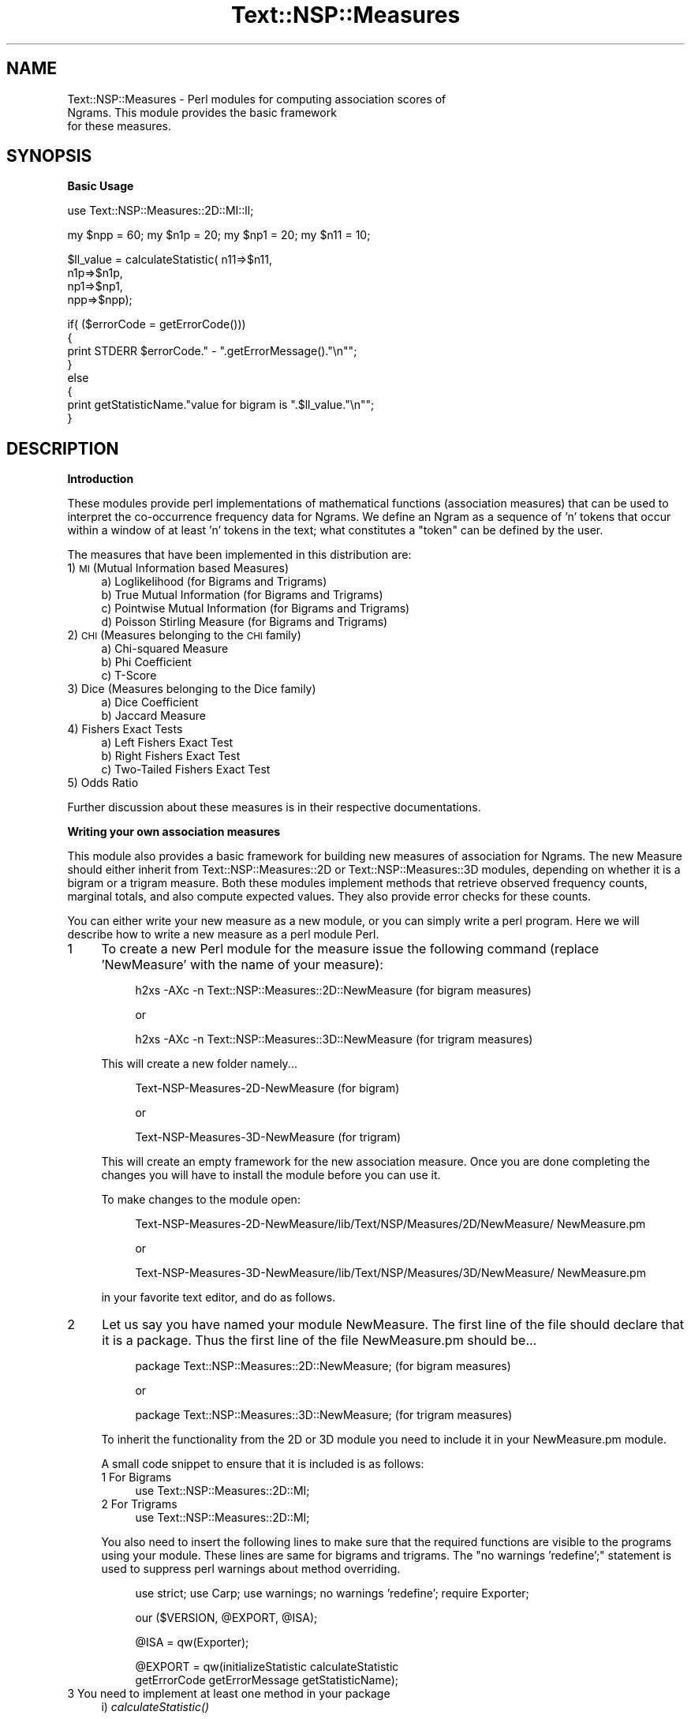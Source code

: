 .\" Automatically generated by Pod::Man v1.37, Pod::Parser v1.32
.\"
.\" Standard preamble:
.\" ========================================================================
.de Sh \" Subsection heading
.br
.if t .Sp
.ne 5
.PP
\fB\\$1\fR
.PP
..
.de Sp \" Vertical space (when we can't use .PP)
.if t .sp .5v
.if n .sp
..
.de Vb \" Begin verbatim text
.ft CW
.nf
.ne \\$1
..
.de Ve \" End verbatim text
.ft R
.fi
..
.\" Set up some character translations and predefined strings.  \*(-- will
.\" give an unbreakable dash, \*(PI will give pi, \*(L" will give a left
.\" double quote, and \*(R" will give a right double quote.  | will give a
.\" real vertical bar.  \*(C+ will give a nicer C++.  Capital omega is used to
.\" do unbreakable dashes and therefore won't be available.  \*(C` and \*(C'
.\" expand to `' in nroff, nothing in troff, for use with C<>.
.tr \(*W-|\(bv\*(Tr
.ds C+ C\v'-.1v'\h'-1p'\s-2+\h'-1p'+\s0\v'.1v'\h'-1p'
.ie n \{\
.    ds -- \(*W-
.    ds PI pi
.    if (\n(.H=4u)&(1m=24u) .ds -- \(*W\h'-12u'\(*W\h'-12u'-\" diablo 10 pitch
.    if (\n(.H=4u)&(1m=20u) .ds -- \(*W\h'-12u'\(*W\h'-8u'-\"  diablo 12 pitch
.    ds L" ""
.    ds R" ""
.    ds C` ""
.    ds C' ""
'br\}
.el\{\
.    ds -- \|\(em\|
.    ds PI \(*p
.    ds L" ``
.    ds R" ''
'br\}
.\"
.\" If the F register is turned on, we'll generate index entries on stderr for
.\" titles (.TH), headers (.SH), subsections (.Sh), items (.Ip), and index
.\" entries marked with X<> in POD.  Of course, you'll have to process the
.\" output yourself in some meaningful fashion.
.if \nF \{\
.    de IX
.    tm Index:\\$1\t\\n%\t"\\$2"
..
.    nr % 0
.    rr F
.\}
.\"
.\" For nroff, turn off justification.  Always turn off hyphenation; it makes
.\" way too many mistakes in technical documents.
.hy 0
.if n .na
.\"
.\" Accent mark definitions (@(#)ms.acc 1.5 88/02/08 SMI; from UCB 4.2).
.\" Fear.  Run.  Save yourself.  No user-serviceable parts.
.    \" fudge factors for nroff and troff
.if n \{\
.    ds #H 0
.    ds #V .8m
.    ds #F .3m
.    ds #[ \f1
.    ds #] \fP
.\}
.if t \{\
.    ds #H ((1u-(\\\\n(.fu%2u))*.13m)
.    ds #V .6m
.    ds #F 0
.    ds #[ \&
.    ds #] \&
.\}
.    \" simple accents for nroff and troff
.if n \{\
.    ds ' \&
.    ds ` \&
.    ds ^ \&
.    ds , \&
.    ds ~ ~
.    ds /
.\}
.if t \{\
.    ds ' \\k:\h'-(\\n(.wu*8/10-\*(#H)'\'\h"|\\n:u"
.    ds ` \\k:\h'-(\\n(.wu*8/10-\*(#H)'\`\h'|\\n:u'
.    ds ^ \\k:\h'-(\\n(.wu*10/11-\*(#H)'^\h'|\\n:u'
.    ds , \\k:\h'-(\\n(.wu*8/10)',\h'|\\n:u'
.    ds ~ \\k:\h'-(\\n(.wu-\*(#H-.1m)'~\h'|\\n:u'
.    ds / \\k:\h'-(\\n(.wu*8/10-\*(#H)'\z\(sl\h'|\\n:u'
.\}
.    \" troff and (daisy-wheel) nroff accents
.ds : \\k:\h'-(\\n(.wu*8/10-\*(#H+.1m+\*(#F)'\v'-\*(#V'\z.\h'.2m+\*(#F'.\h'|\\n:u'\v'\*(#V'
.ds 8 \h'\*(#H'\(*b\h'-\*(#H'
.ds o \\k:\h'-(\\n(.wu+\w'\(de'u-\*(#H)/2u'\v'-.3n'\*(#[\z\(de\v'.3n'\h'|\\n:u'\*(#]
.ds d- \h'\*(#H'\(pd\h'-\w'~'u'\v'-.25m'\f2\(hy\fP\v'.25m'\h'-\*(#H'
.ds D- D\\k:\h'-\w'D'u'\v'-.11m'\z\(hy\v'.11m'\h'|\\n:u'
.ds th \*(#[\v'.3m'\s+1I\s-1\v'-.3m'\h'-(\w'I'u*2/3)'\s-1o\s+1\*(#]
.ds Th \*(#[\s+2I\s-2\h'-\w'I'u*3/5'\v'-.3m'o\v'.3m'\*(#]
.ds ae a\h'-(\w'a'u*4/10)'e
.ds Ae A\h'-(\w'A'u*4/10)'E
.    \" corrections for vroff
.if v .ds ~ \\k:\h'-(\\n(.wu*9/10-\*(#H)'\s-2\u~\d\s+2\h'|\\n:u'
.if v .ds ^ \\k:\h'-(\\n(.wu*10/11-\*(#H)'\v'-.4m'^\v'.4m'\h'|\\n:u'
.    \" for low resolution devices (crt and lpr)
.if \n(.H>23 .if \n(.V>19 \
\{\
.    ds : e
.    ds 8 ss
.    ds o a
.    ds d- d\h'-1'\(ga
.    ds D- D\h'-1'\(hy
.    ds th \o'bp'
.    ds Th \o'LP'
.    ds ae ae
.    ds Ae AE
.\}
.rm #[ #] #H #V #F C
.\" ========================================================================
.\"
.IX Title "Text::NSP::Measures 3"
.TH Text::NSP::Measures 3 "2008-03-27" "perl v5.8.8" "User Contributed Perl Documentation"
.SH "NAME"
Text::NSP::Measures \- Perl modules for computing association scores of
                      Ngrams. This module provides the basic framework
                      for these measures.
.SH "SYNOPSIS"
.IX Header "SYNOPSIS"
.Sh "Basic Usage"
.IX Subsection "Basic Usage"
.Vb 1
\&  use Text::NSP::Measures::2D::MI::ll;
.Ve
.PP
.Vb 1
\&  my $npp = 60; my $n1p = 20; my $np1 = 20;  my $n11 = 10;
.Ve
.PP
.Vb 4
\&  $ll_value = calculateStatistic( n11=>$n11,
\&                                      n1p=>$n1p,
\&                                      np1=>$np1,
\&                                      npp=>$npp);
.Ve
.PP
.Vb 8
\&  if( ($errorCode = getErrorCode()))
\&  {
\&    print STDERR $errorCode." - ".getErrorMessage()."\en"";
\&  }
\&  else
\&  {
\&    print getStatisticName."value for bigram is ".$ll_value."\en"";
\&  }
.Ve
.SH "DESCRIPTION"
.IX Header "DESCRIPTION"
.Sh "Introduction"
.IX Subsection "Introduction"
These modules provide perl implementations of mathematical functions
(association measures) that can be used to interpret the co-occurrence
frequency data for Ngrams. We define an Ngram as a sequence of 'n'
tokens that occur within a window of at least 'n' tokens in the text;
what constitutes a \*(L"token\*(R" can be defined by the user.
.PP
The measures that have been implemented in this distribution are:
.IP "1) \s-1MI\s0 (Mutual Information based Measures)" 4
.IX Item "1) MI (Mutual Information based Measures)"
.RS 4
.PD 0
.IP "a) Loglikelihood (for Bigrams and Trigrams)" 4
.IX Item "a) Loglikelihood (for Bigrams and Trigrams)"
.IP "b) True Mutual Information (for Bigrams and Trigrams)" 4
.IX Item "b) True Mutual Information (for Bigrams and Trigrams)"
.IP "c) Pointwise Mutual Information (for Bigrams and Trigrams)" 4
.IX Item "c) Pointwise Mutual Information (for Bigrams and Trigrams)"
.IP "d) Poisson Stirling Measure (for Bigrams and Trigrams)" 4
.IX Item "d) Poisson Stirling Measure (for Bigrams and Trigrams)"
.RE
.RS 4
.RE
.IP "2) \s-1CHI\s0 (Measures belonging to the \s-1CHI\s0 family)" 4
.IX Item "2) CHI (Measures belonging to the CHI family)"
.RS 4
.IP "a) Chi-squared Measure" 4
.IX Item "a) Chi-squared Measure"
.IP "b) Phi Coefficient" 4
.IX Item "b) Phi Coefficient"
.IP "c) T\-Score" 4
.IX Item "c) T-Score"
.RE
.RS 4
.RE
.IP "3) Dice (Measures belonging to the Dice family)" 4
.IX Item "3) Dice (Measures belonging to the Dice family)"
.RS 4
.IP "a) Dice Coefficient" 4
.IX Item "a) Dice Coefficient"
.IP "b) Jaccard Measure" 4
.IX Item "b) Jaccard Measure"
.RE
.RS 4
.RE
.IP "4) Fishers Exact Tests" 4
.IX Item "4) Fishers Exact Tests"
.RS 4
.IP "a) Left Fishers Exact Test" 4
.IX Item "a) Left Fishers Exact Test"
.IP "b) Right Fishers Exact Test" 4
.IX Item "b) Right Fishers Exact Test"
.IP "c) Two-Tailed Fishers Exact Test" 4
.IX Item "c) Two-Tailed Fishers Exact Test"
.RE
.RS 4
.RE
.IP "5) Odds Ratio" 4
.IX Item "5) Odds Ratio"
.PD
.PP
Further discussion about these measures is in their respective
documentations.
.Sh "Writing your own association measures"
.IX Subsection "Writing your own association measures"
This module also provides a basic framework for building new measures
of association for Ngrams. The new Measure should either inherit from
Text::NSP::Measures::2D or Text::NSP::Measures::3D modules, depending
on whether it is a bigram or a trigram measure. Both these modules
implement methods that retrieve observed frequency counts, marginal
totals, and also compute expected values. They also provide error
checks for these counts.
.PP
You can either write your new measure as a new module, or you can
simply write a perl program. Here we will describe how to write a
new measure as a perl module Perl.
.IP "1" 4
.IX Item "1"
To create a new Perl module for the measure issue the following
command (replace 'NewMeasure' with the name of your measure):
.RS 4
.Sp
.RS 4
h2xs \-AXc \-n Text::NSP::Measures::2D::NewMeasure
(for bigram measures)
.Sp
.Vb 1
\&                      or
.Ve
.Sp
h2xs \-AXc \-n Text::NSP::Measures::3D::NewMeasure
(for trigram measures)
.RE
.RE
.RS 4
.Sp
This will create a new folder namely...
.Sp
.RS 4
Text\-NSP\-Measures\-2D\-NewMeasure (for bigram)
.Sp
.Vb 1
\&            or
.Ve
.Sp
Text\-NSP\-Measures\-3D\-NewMeasure (for trigram)
.RE
.RE
.RS 4
.Sp
This will create an empty framework for the new association measure.
Once you are done completing the changes you will have to install the
module before you can use it.
.Sp
To make changes to the module open:
.Sp
.RS 4
Text\-NSP\-Measures\-2D\-NewMeasure/lib/Text/NSP/Measures/2D/NewMeasure/
NewMeasure.pm
.Sp
.Vb 1
\&                        or
.Ve
.Sp
Text\-NSP\-Measures\-3D\-NewMeasure/lib/Text/NSP/Measures/3D/NewMeasure/
NewMeasure.pm
.RE
.RE
.RS 4
.Sp
in your favorite text editor, and do as follows.
.RE
.IP "2" 4
.IX Item "2"
Let us say you have named your module NewMeasure. The first line of
the file should declare that it is a package. Thus the first line of
the file NewMeasure.pm should be...
.RS 4
.Sp
.RS 4
package Text::NSP::Measures::2D::NewMeasure; (for bigram measures)
.Sp
.Vb 1
\&                  or
.Ve
.Sp
package Text::NSP::Measures::3D::NewMeasure; (for trigram measures)
.RE
.RE
.RS 4
.Sp
To inherit the functionality from the 2D or 3D module you need to
include it in your NewMeasure.pm module.
.Sp
A small code snippet to ensure that it is included is as follows:
.IP "1 For Bigrams" 4
.IX Item "1 For Bigrams"
use Text::NSP::Measures::2D::MI;
.IP "2 For Trigrams" 4
.IX Item "2 For Trigrams"
use Text::NSP::Measures::2D::MI;
.RE
.RS 4
.Sp
You also need to insert the following lines to make sure that the required
functions are visible to the programs using your module. These lines are
same for bigrams and trigrams. The \*(L"no warnings 'redefine';\*(R" statement is
used to suppress perl warnings about method overriding.
.Sp
.RS 4
use strict;
use Carp;
use warnings;
no warnings 'redefine';
require Exporter;
.Sp
our ($VERSION, \f(CW@EXPORT\fR, \f(CW@ISA\fR);
.Sp
@ISA  = qw(Exporter);
.Sp
@EXPORT = qw(initializeStatistic calculateStatistic
             getErrorCode getErrorMessage getStatisticName);
.RE
.RE
.RS 4
.RE
.IP "3 You need to implement at least one method in your package" 4
.IX Item "3 You need to implement at least one method in your package"
.RS 4
.PD 0
.IP "i)  \fIcalculateStatistic()\fR" 4
.IX Item "i)  calculateStatistic()"
.RE
.RS 4
.PD
.Sp
This method is passed reference to a hash containing the
frequency values for a Ngram as found in the input Ngram file.
.Sp
method \fIcalculateStatistic()\fR is expected to return a (possibly
floating point) value as the value of the statistical measure calculated
using the frequency values passed to it.
.Sp
There exist three methods in the modules Text::NSP::Measures::2d and
Text::NSP::Measures::3D in order to help calculate the ngram
statistic.
.IP "1.  computeMarginalTotals($frequencies);" 4
.IX Item "1.  computeMarginalTotals($frequencies);"
.PD 0
.IP "2.  computeObservedValues($frequencies);" 4
.IX Item "2.  computeObservedValues($frequencies);"
.IP "3.  computeExpectedValues($frequencies);" 4
.IX Item "3.  computeExpectedValues($frequencies);"
.RE
.RS 4
.PD
.Sp
These methods return the observed and expected values of the cells in
the contingency table. A 2D contingency table looks like:
.Sp
.Vb 6
\&            |word2  | not-word2|
\&            --------------------
\&    word1   | n11   |   n12    |  n1p
\&  not-word1 | n21   |   n22    |  n2p
\&            --------------------
\&              np1       np2       npp
.Ve
.Sp
Here the marginal totals are np1, n1p, np2, n2p, the Observed values
are n11, n12, n21, n22 and the expected values for the corresponding
observed values are represented using m11, m12, m21, m22, here m11
represents the expected value for the cell (1,1), m12 for the cell
(1,2) and so on.
.Sp
Before calling either \fIcomputeObservedValues()\fR or \fIcomputeExpectedValues()\fR
you \s-1MUST\s0 call \fIcomputeMarginalTotals()\fR, since these methods require the
marginal to be set. The computeMarginalTotals method computes the marginal
totals in the contingency table based on the observed frequencies. It
returns an undefined value in case of some error. In case success it
returns '1'. An example of usage for the \fIcomputeMarginalTotals()\fR method is
.Sp
.RS 4
my \f(CW%values\fR = \f(CW@_\fR;
.Sp
if(!(Text::NSP::Measures::2D::computeMarginalTotals(\e%values)) ){
  return;
}
.RE
.RE
.RS 4
.Sp
@_ is the parameters passed to calculateStatistic. After this call the
marginal totals will be available in the following variables
.ie n .IP "1. For bigrams $npp\fR , \f(CW$n1p\fR, \f(CW$np1\fR, \f(CW$n2p\fR, \f(CW$np2" 4
.el .IP "1. For bigrams \f(CW$npp\fR , \f(CW$n1p\fR, \f(CW$np1\fR, \f(CW$n2p\fR, \f(CW$np2\fR" 4
.IX Item "1. For bigrams $npp , $n1p, $np1, $n2p, $np2"
.PD 0
.ie n .IP "1. For trigrams $nppp\fR, \f(CW$n1pp\fR, \f(CW$np1p\fR, \f(CW$npp1\fR, \f(CW$n11p\fR, \f(CW$n1p1\fR, \f(CW$np11\fR, \f(CW$n2pp\fR, \f(CW$np2p\fR, \f(CW$npp2" 4
.el .IP "1. For trigrams \f(CW$nppp\fR, \f(CW$n1pp\fR, \f(CW$np1p\fR, \f(CW$npp1\fR, \f(CW$n11p\fR, \f(CW$n1p1\fR, \f(CW$np11\fR, \f(CW$n2pp\fR, \f(CW$np2p\fR, \f(CW$npp2\fR" 4
.IX Item "1. For trigrams $nppp, $n1pp, $np1p, $npp1, $n11p, $n1p1, $np11, $n2pp, $np2p, $npp2"
.RE
.RS 4
.PD
.Sp
\&\fIcomputeObservedValues()\fR computes the observed values of a ngram, It can be
called using the following code snippet. Please remember that you should call
\&\fIcomputeMarginalTotals()\fR before calling \fIcomputeObservedValues()\fR.
.Sp
.Vb 3
\&  if( !(Text::NSP::Measures::2D::computeObservedValues(\e%values)) ) {
\&      return;
\&  }
.Ve
.RE
.RS 4
.Sp
%value is the same hash that was initialized earlier for computeMarginalTotals.
.Sp
If successful it returns 1 otherwise an undefined value is returned. The
computed observed values will be available in the following variables:
.ie n .IP "1. For bigrams $n11\fR , \f(CW$n12\fR, \f(CW$n21\fR, \f(CW$n22" 4
.el .IP "1. For bigrams \f(CW$n11\fR , \f(CW$n12\fR, \f(CW$n21\fR, \f(CW$n22\fR" 4
.IX Item "1. For bigrams $n11 , $n12, $n21, $n22"
.PD 0
.ie n .IP "1. For trigrams $n111\fR, \f(CW$n112\fR, \f(CW$n121\fR, \f(CW$n122\fR, \f(CW$n211\fR, \f(CW$n212\fR, \f(CW$n221\fR, \f(CW$n222," 4
.el .IP "1. For trigrams \f(CW$n111\fR, \f(CW$n112\fR, \f(CW$n121\fR, \f(CW$n122\fR, \f(CW$n211\fR, \f(CW$n212\fR, \f(CW$n221\fR, \f(CW$n222\fR," 4
.IX Item "1. For trigrams $n111, $n112, $n121, $n122, $n211, $n212, $n221, $n222,"
.RE
.RS 4
.PD
.Sp
Similarly, \fIcomputeExpectedValues()\fR computes the expected values for each of
the cells in the contingency table. You should call \fIcomputeMarginalTotals()\fR
before calling \fIcomputeExpectedValues()\fR. The following code snippet
demonstrates its usage.
.Sp
.RS 4
if( !(\fIText::NSP::Measures::2D::computeExpectedValues()\fR) ) {
    return;
}
.RE
.RE
.RS 4
.Sp
If successful it returns 1 otherwise an undefined value is returned. The
computed expected values will be available in the following variables:
.ie n .IP "1. For bigrams $m11\fR , \f(CW$m12\fR, \f(CW$m21\fR, \f(CW$m22" 4
.el .IP "1. For bigrams \f(CW$m11\fR , \f(CW$m12\fR, \f(CW$m21\fR, \f(CW$m22\fR" 4
.IX Item "1. For bigrams $m11 , $m12, $m21, $m22"
.PD 0
.ie n .IP "1. For trigrams $m111\fR, \f(CW$m112\fR, \f(CW$m121\fR, \f(CW$m122\fR, \f(CW$m211\fR, \f(CW$m212\fR, \f(CW$m221\fR, \f(CW$m222," 4
.el .IP "1. For trigrams \f(CW$m111\fR, \f(CW$m112\fR, \f(CW$m121\fR, \f(CW$m122\fR, \f(CW$m211\fR, \f(CW$m212\fR, \f(CW$m221\fR, \f(CW$m222\fR," 4
.IX Item "1. For trigrams $m111, $m112, $m121, $m122, $m211, $m212, $m221, $m222,"
.RE
.RS 4
.RE
.IP "4" 4
.IX Item "4"
.PD
The last lines of a module should always return true, to achieve this
make sure that the last two lines of the are:
.Sp
.Vb 2
\&  1;
\&  __END__
.Ve
.Sp
Please see, that you can put in documentation after these lines.
.IP "5" 4
.IX Item "5"
There are four other methods that are not mandatory, but may be
implemented. These are:
.Sp
.Vb 4
\&     i) initializeStatistic()
\&    ii) getErrorCode
\&   iii) getErrorMessage
\&   iv) getStatisticName()
.Ve
.Sp
statistical.pl calls initializeStatistic before calling any
other method, if there is no need for any specific initialization
in the measure you need not define this method, and the
initialization will be handled by the Text::NSP::Measures modules
\&\fIinitializeStatistic()\fR method.
.Sp
The getErrorCode method is called immediately after every call to
method \fIcalculateStatistic()\fR. This method is used to return the
errorCode, if any, in the previous operations. To view all the
possible error codes and the corresponding error message please refer
to the Text::NSP documentation (perldoc Text::NSP).You can create new
error codes in your measure, if the existing error codes are not
sufficient.
.Sp
The Text::NSP::Measures module implements both \fIgetErrorCode()\fR
and \fIgetErrorMessage()\fR methods and these implementations of the method
will be invoked if the user does not define these methods. But if you
want to add some other actions that need to be performed in case
of an error you must override these methods by implementing them in
your module. You can invoke the Text::NSP::Measures \fIgetErrorCode()\fR
methods from your measures \fIgetErrorCode()\fR method.
.Sp
An example of this is below:
.Sp
.Vb 3
\&  sub getErrorCode
\&  {
\&    my $code = Text::NSP::Measures::getErrorCode();
.Ve
.Sp
.Vb 1
\&    #your code here
.Ve
.Sp
.Vb 2
\&    return $code; #(or any other value)
\&  }
.Ve
.Sp
.Vb 3
\&  sub getErrorMessage
\&  {
\&    my $message = Text::NSP::MeasuresgetErrorMessage();
.Ve
.Sp
.Vb 1
\&    #your code here
.Ve
.Sp
.Vb 2
\&    return $message; #(or any other value)
\&  }
.Ve
.Sp
The fourth method that may be implemented is \fIgetStatisticName()\fR.
If this method is implemented, it is expected to return a string
containing the name of the statistic being implemented. This string
is used in the formatted output of statistic.pl. If this method
is not implemented, then the statistic name entered on the
commandline is used in the formatted output.
.Sp
Note that all the methods described in this section are optional.
So, if the user elects to not implement these methods, no harm will
be done.
.Sp
The user may implement other methods too, but since statistic.pl is
not expecting anything besides the five methods above, doing so would
have no effect on statistic.pl.
.IP "6" 4
.IX Item "6"
You will need to install your module before you can use it. You can do
this by
.Sp
.Vb 2
\&  Change to the base directory for the module, i.e.
\&  NewMeasure
.Ve
.Sp
.Vb 1
\&  Then issue the following commands:
.Ve
.Sp
.Vb 4
\&    perl Makefile.PL
\&    make
\&    make test
\&    make install
.Ve
.Sp
.Vb 1
\&        or
.Ve
.Sp
.Vb 4
\&    perl Makefile.PL PREFIX=<destination directory>
\&    make
\&    make test
\&    make install
.Ve
.Sp
If you get any errors in the installation process, please make sure
that you have not made any syntactical error in your code and also
make sure that you have already installed the Text-NSP package.
.Sh "An Example"
.IX Subsection "An Example"
To tie it all together here is an example of a measure that computes
the sum of ngram frequency counts.
.Sp
.RS 4
package Text::NSP::Measures::2D::sum;
.Sp
use Text::NSP::Measures::2D::MI::2D;
use strict;
use Carp;
use warnings;
no warnings 'redefine';
require Exporter;
.Sp
our ($VERSION, \f(CW@EXPORT\fR, \f(CW@ISA\fR);
.Sp
@ISA  = qw(Exporter);
.Sp
@EXPORT = qw(initializeStatistic calculateStatistic
             getErrorCode getErrorMessage getStatisticName);
.Sp
$VERSION = '0.01';
.Sp
sub calculateStatistic
{
  my \f(CW%values\fR = \f(CW@_\fR;
.Sp
.Vb 6
\&  # computes and returns the marginal totals from the frequency
\&  # combination values. returns undef if there is an error in
\&  # the computation or the values are inconsistent.
\&  if(!(Text::NSP::Measures::2D::computeMarginalTotals($values)) ){
\&    return;
\&  }
.Ve
.Sp
.Vb 6
\&  # computes and returns the observed and marginal values from
\&  # the frequency combination values. returns 0 if there is an
\&  # error in the computation or the values are inconsistent.
\&  if( !(Text::NSP::Measures::2D::computeObservedValues($values)) ) {
\&      return;
\&  }
.Ve
.Sp
.Vb 2
\&  #  Now for the actual calculation of the association measure
\&  my $NewMeasure = 0;
.Ve
.Sp
.Vb 4
\&  $NewMeasure += $n11;
\&  $NewMeasure += $n12;
\&  $NewMeasure += $n21;
\&  $NewMeasure += $n22;
.Ve
.Sp
.Vb 2
\&  return ( $NewMeasure );
\&}
.Ve
.Sp
sub getStatisticName
{
  return \*(L"Sum\*(R";
}
.Sp
1;
_\|_END_\|_
.RE
.Sh "Errors to look out for:"
.IX Subsection "Errors to look out for:"
.IP "1" 4
.IX Item "1"
The Text-NSP package is not installed \- Make sure that Text-NSP
package is installed and you have inherited the correct module
(Text::NSP::Measures::2D or Text::NSP::Measures::3D).
.IP "2" 4
.IX Item "2"
The five methods (1 mandatory, 4 non\-mandatory) must have their
names match \s-1EXACTLY\s0 with those shown above. Again, names are all
case sensitive.
.IP "3" 4
.IX Item "3"
This statement is present at the end of the module:
1;
.Sh "Methods"
.IX Subsection "Methods"
.IP "\fIinitializeStatistic()\fR \- Provides an empty method which is called in case the measures do not override this method. If you need some measure specific initialization, override this method in the implementation of your measure." 4
.IX Item "initializeStatistic() - Provides an empty method which is called in case the measures do not override this method. If you need some measure specific initialization, override this method in the implementation of your measure."
\&\s-1INPUT\s0 \s-1PARAMS\s0  : none
.Sp
\&\s-1RETURN\s0 \s-1VALUES\s0 : none
.IP "\fIcalculateStatistic()\fR \- Provides an empty framework. Your Measure should override this method. \s-1INPUT\s0 \s-1PARAMS\s0  : none" 4
.IX Item "calculateStatistic() - Provides an empty framework. Your Measure should override this method. INPUT PARAMS  : none"
\&\s-1RETURN\s0 \s-1VALUES\s0 : none
.IP "\fIgetErrorCode()\fR \- Returns the error code in the last operation if any and resets the errorCode to 0." 4
.IX Item "getErrorCode() - Returns the error code in the last operation if any and resets the errorCode to 0."
# \s-1INPUT\s0 \s-1PARAMS\s0  : none
.Sp
# \s-1RETURN\s0 \s-1VALUES\s0 : errorCode  .. The current error code.
.IP "\fIgetErrorMessage()\fR \- Returns the error message in the last operation if any and resets the string to ''." 4
.IX Item "getErrorMessage() - Returns the error message in the last operation if any and resets the string to ''."
# \s-1INPUT\s0 \s-1PARAMS\s0  : none
.Sp
# \s-1RETURN\s0 \s-1VALUES\s0 : errorMessage  .. The current error message.
.IP "\fIgetStatisticName()\fR \- Provides an empty method which is called in case the measures do not override this method." 4
.IX Item "getStatisticName() - Provides an empty method which is called in case the measures do not override this method."
\&\s-1INPUT\s0 \s-1PARAMS\s0  : none
.Sp
\&\s-1RETURN\s0 \s-1VALUES\s0 : none
.SH "AUTHOR"
.IX Header "AUTHOR"
Ted Pedersen,                University of Minnesota Duluth
                             <tpederse@d.umn.edu>
.PP
Satanjeev Banerjee,          Carnegie Mellon University
                             <satanjeev@cmu.edu>
.PP
Amruta Purandare,            University of Pittsburgh
                             <amruta@cs.pitt.edu>
.PP
Bridget Thomson\-McInnes,     University of Minnesota Twin Cities
                             <bthompson@d.umn.edu>
.PP
Saiyam Kohli,                University of Minnesota Duluth
                             <kohli003@d.umn.edu>
.SH "HISTORY"
.IX Header "HISTORY"
Last updated: \f(CW$Id:\fR Measures.pm,v 1.15 2006/03/25 04:21:22 saiyam_kohli
Exp $
.SH "BUGS"
.IX Header "BUGS"
.SH "SEE ALSO"
.IX Header "SEE ALSO"
<http://groups.yahoo.com/group/Ngram/>
.PP
<http://www.d.umn.edu/~tpederse/nsp.html>
.SH "COPYRIGHT"
.IX Header "COPYRIGHT"
Copyright (C) 2000\-2006, Ted Pedersen, Satanjeev Banerjee,
Amruta Purandare, Bridget Thomson-McInnes and Saiyam Kohli
.PP
This program is free software; you can redistribute it and/or modify
it under the terms of the \s-1GNU\s0 General Public License as published by
the Free Software Foundation; either version 2 of the License, or (at
your option) any later version.
.PP
This program is distributed in the hope that it will be useful, but
\&\s-1WITHOUT\s0 \s-1ANY\s0 \s-1WARRANTY\s0; without even the implied warranty of
\&\s-1MERCHANTABILITY\s0 or \s-1FITNESS\s0 \s-1FOR\s0 A \s-1PARTICULAR\s0 \s-1PURPOSE\s0.  See the \s-1GNU\s0
General Public License for more details.
.PP
You should have received a copy of the \s-1GNU\s0 General Public License
along with this program; if not, write to
.PP
.Vb 3
\&    The Free Software Foundation, Inc.,
\&    59 Temple Place - Suite 330,
\&    Boston, MA  02111-1307, USA.
.Ve
.PP
Note: a copy of the \s-1GNU\s0 General Public License is available on the web
at <http://www.gnu.org/licenses/gpl.txt> and is included in this
distribution as \s-1GPL\s0.txt.
